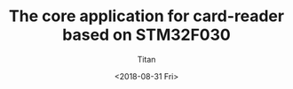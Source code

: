 #+TITLE: The core application for card-reader based on STM32F030
#+AUTHOR: Titan
#+EMAIL: howay.tan@fengchaohuzhu.com
#+DATE: <2018-08-31 Fri>
#+KEYWORDS: stm32, cortex m0, card-reader
#+OPTIONS: H:4 toc:t
#+STARTUP: indent
